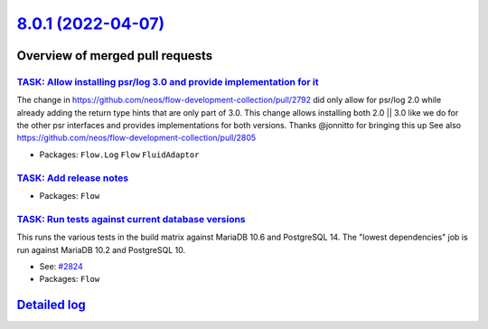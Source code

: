 `8.0.1 (2022-04-07) <https://github.com/neos/flow-development-collection/releases/tag/8.0.1>`_
==============================================================================================

Overview of merged pull requests
~~~~~~~~~~~~~~~~~~~~~~~~~~~~~~~~

`TASK: Allow installing psr/log 3.0 and provide implementation for it <https://github.com/neos/flow-development-collection/pull/2827>`_
---------------------------------------------------------------------------------------------------------------------------------------

The change in https://github.com/neos/flow-development-collection/pull/2792 did only allow for psr/log 2.0 while already adding the return type hints that are only part of 3.0. This change allows installing both 2.0 || 3.0 like we do for the other psr interfaces and provides implementations for both versions. Thanks @jonnitto for bringing this up
See also https://github.com/neos/flow-development-collection/pull/2805

* Packages: ``Flow.Log`` ``Flow`` ``FluidAdaptor``

`TASK: Add release notes <https://github.com/neos/flow-development-collection/pull/2826>`_
------------------------------------------------------------------------------------------



* Packages: ``Flow``

`TASK: Run tests against current database versions <https://github.com/neos/flow-development-collection/pull/2825>`_
--------------------------------------------------------------------------------------------------------------------

This runs the various tests in the build matrix against MariaDB 10.6 and PostgreSQL 14. The "lowest dependencies" job is run against MariaDB 10.2 and PostgreSQL 10.

* See: `#2824 <https://github.com/neos/flow-development-collection/issues/2824>`_

* Packages: ``Flow``

`Detailed log <https://github.com/neos/flow-development-collection/compare/8.0.0...8.0.1>`_
~~~~~~~~~~~~~~~~~~~~~~~~~~~~~~~~~~~~~~~~~~~~~~~~~~~~~~~~~~~~~~~~~~~~~~~~~~~~~~~~~~~~~~~~~~~
